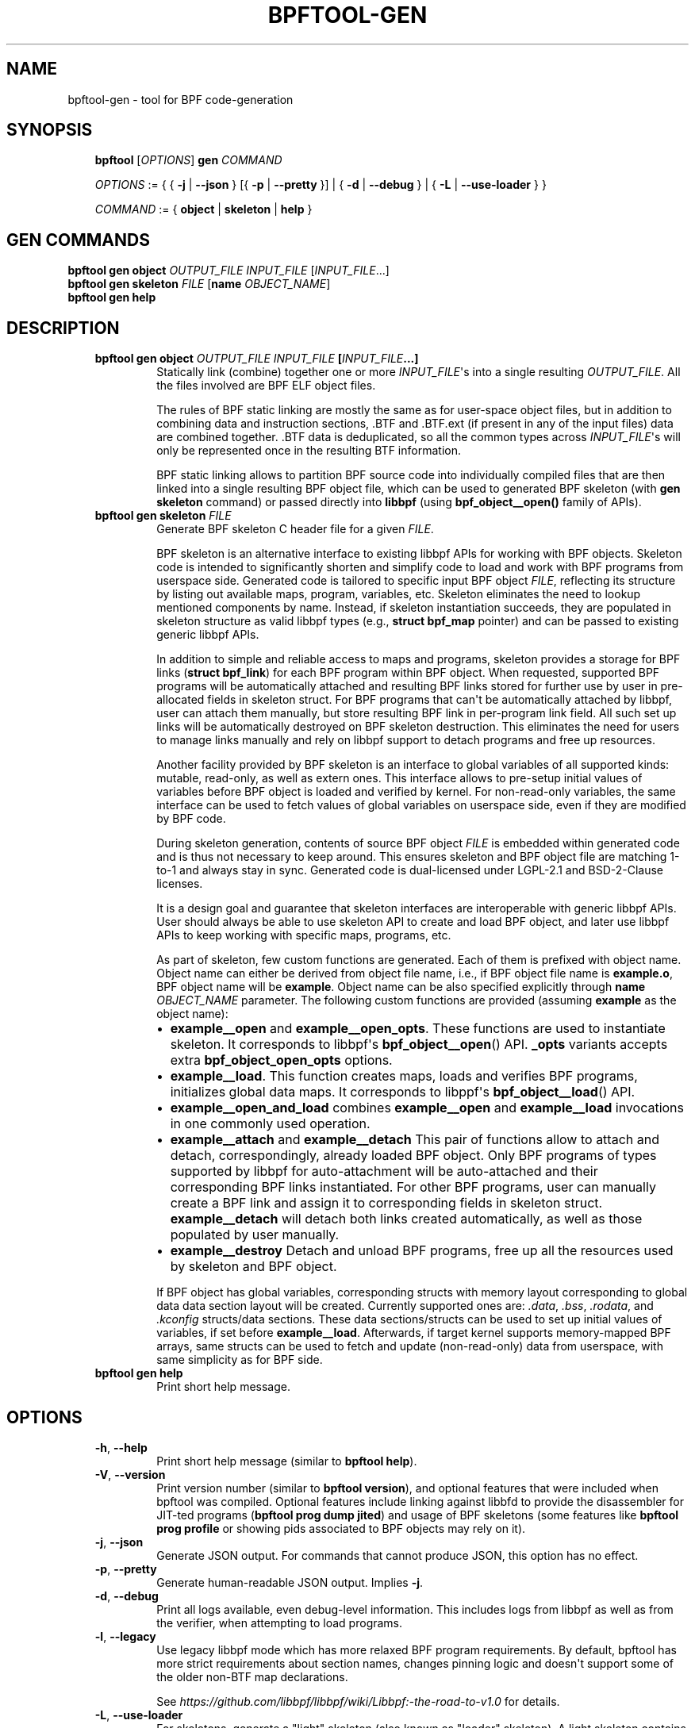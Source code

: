 .\" Man page generated from reStructuredText.
.
.TH BPFTOOL-GEN 8 "" "" ""
.SH NAME
bpftool-gen \- tool for BPF code-generation
.
.nr rst2man-indent-level 0
.
.de1 rstReportMargin
\\$1 \\n[an-margin]
level \\n[rst2man-indent-level]
level margin: \\n[rst2man-indent\\n[rst2man-indent-level]]
-
\\n[rst2man-indent0]
\\n[rst2man-indent1]
\\n[rst2man-indent2]
..
.de1 INDENT
.\" .rstReportMargin pre:
. RS \\$1
. nr rst2man-indent\\n[rst2man-indent-level] \\n[an-margin]
. nr rst2man-indent-level +1
.\" .rstReportMargin post:
..
.de UNINDENT
. RE
.\" indent \\n[an-margin]
.\" old: \\n[rst2man-indent\\n[rst2man-indent-level]]
.nr rst2man-indent-level -1
.\" new: \\n[rst2man-indent\\n[rst2man-indent-level]]
.in \\n[rst2man-indent\\n[rst2man-indent-level]]u
..
.SH SYNOPSIS
.INDENT 0.0
.INDENT 3.5
\fBbpftool\fP [\fIOPTIONS\fP] \fBgen\fP \fICOMMAND\fP
.sp
\fIOPTIONS\fP := { { \fB\-j\fP | \fB\-\-json\fP } [{ \fB\-p\fP | \fB\-\-pretty\fP }] | { \fB\-d\fP | \fB\-\-debug\fP } |
{ \fB\-L\fP | \fB\-\-use\-loader\fP } }
.sp
\fICOMMAND\fP := { \fBobject\fP | \fBskeleton\fP | \fBhelp\fP }
.UNINDENT
.UNINDENT
.SH GEN COMMANDS
.nf
\fBbpftool\fP \fBgen object\fP \fIOUTPUT_FILE\fP \fIINPUT_FILE\fP [\fIINPUT_FILE\fP\&...]
\fBbpftool\fP \fBgen skeleton\fP \fIFILE\fP [\fBname\fP \fIOBJECT_NAME\fP]
\fBbpftool\fP \fBgen help\fP
.fi
.sp
.SH DESCRIPTION
.INDENT 0.0
.INDENT 3.5
.INDENT 0.0
.TP
.B \fBbpftool gen object\fP \fIOUTPUT_FILE\fP \fIINPUT_FILE\fP [\fIINPUT_FILE\fP\&...]
Statically link (combine) together one or more \fIINPUT_FILE\fP\(aqs
into a single resulting \fIOUTPUT_FILE\fP\&. All the files involved
are BPF ELF object files.
.sp
The rules of BPF static linking are mostly the same as for
user\-space object files, but in addition to combining data
and instruction sections, .BTF and .BTF.ext (if present in
any of the input files) data are combined together. .BTF
data is deduplicated, so all the common types across
\fIINPUT_FILE\fP\(aqs will only be represented once in the resulting
BTF information.
.sp
BPF static linking allows to partition BPF source code into
individually compiled files that are then linked into
a single resulting BPF object file, which can be used to
generated BPF skeleton (with \fBgen skeleton\fP command) or
passed directly into \fBlibbpf\fP (using \fBbpf_object__open()\fP
family of APIs).
.TP
.B \fBbpftool gen skeleton\fP \fIFILE\fP
Generate BPF skeleton C header file for a given \fIFILE\fP\&.
.sp
BPF skeleton is an alternative interface to existing libbpf
APIs for working with BPF objects. Skeleton code is intended
to significantly shorten and simplify code to load and work
with BPF programs from userspace side. Generated code is
tailored to specific input BPF object \fIFILE\fP, reflecting its
structure by listing out available maps, program, variables,
etc. Skeleton eliminates the need to lookup mentioned
components by name. Instead, if skeleton instantiation
succeeds, they are populated in skeleton structure as valid
libbpf types (e.g., \fBstruct bpf_map\fP pointer) and can be
passed to existing generic libbpf APIs.
.sp
In addition to simple and reliable access to maps and
programs, skeleton provides a storage for BPF links (\fBstruct
bpf_link\fP) for each BPF program within BPF object. When
requested, supported BPF programs will be automatically
attached and resulting BPF links stored for further use by
user in pre\-allocated fields in skeleton struct. For BPF
programs that can\(aqt be automatically attached by libbpf,
user can attach them manually, but store resulting BPF link
in per\-program link field. All such set up links will be
automatically destroyed on BPF skeleton destruction. This
eliminates the need for users to manage links manually and
rely on libbpf support to detach programs and free up
resources.
.sp
Another facility provided by BPF skeleton is an interface to
global variables of all supported kinds: mutable, read\-only,
as well as extern ones. This interface allows to pre\-setup
initial values of variables before BPF object is loaded and
verified by kernel. For non\-read\-only variables, the same
interface can be used to fetch values of global variables on
userspace side, even if they are modified by BPF code.
.sp
During skeleton generation, contents of source BPF object
\fIFILE\fP is embedded within generated code and is thus not
necessary to keep around. This ensures skeleton and BPF
object file are matching 1\-to\-1 and always stay in sync.
Generated code is dual\-licensed under LGPL\-2.1 and
BSD\-2\-Clause licenses.
.sp
It is a design goal and guarantee that skeleton interfaces
are interoperable with generic libbpf APIs. User should
always be able to use skeleton API to create and load BPF
object, and later use libbpf APIs to keep working with
specific maps, programs, etc.
.sp
As part of skeleton, few custom functions are generated.
Each of them is prefixed with object name. Object name can
either be derived from object file name, i.e., if BPF object
file name is \fBexample.o\fP, BPF object name will be
\fBexample\fP\&. Object name can be also specified explicitly
through \fBname\fP \fIOBJECT_NAME\fP parameter. The following
custom functions are provided (assuming \fBexample\fP as
the object name):
.INDENT 7.0
.IP \(bu 2
\fBexample__open\fP and \fBexample__open_opts\fP\&.
These functions are used to instantiate skeleton. It
corresponds to libbpf\(aqs \fBbpf_object__open\fP() API.
\fB_opts\fP variants accepts extra \fBbpf_object_open_opts\fP
options.
.IP \(bu 2
\fBexample__load\fP\&.
This function creates maps, loads and verifies BPF
programs, initializes global data maps. It corresponds to
libppf\(aqs \fBbpf_object__load\fP() API.
.IP \(bu 2
\fBexample__open_and_load\fP combines \fBexample__open\fP and
\fBexample__load\fP invocations in one commonly used
operation.
.IP \(bu 2
\fBexample__attach\fP and \fBexample__detach\fP
This pair of functions allow to attach and detach,
correspondingly, already loaded BPF object. Only BPF
programs of types supported by libbpf for auto\-attachment
will be auto\-attached and their corresponding BPF links
instantiated. For other BPF programs, user can manually
create a BPF link and assign it to corresponding fields in
skeleton struct. \fBexample__detach\fP will detach both
links created automatically, as well as those populated by
user manually.
.IP \(bu 2
\fBexample__destroy\fP
Detach and unload BPF programs, free up all the resources
used by skeleton and BPF object.
.UNINDENT
.sp
If BPF object has global variables, corresponding structs
with memory layout corresponding to global data data section
layout will be created. Currently supported ones are: \fI\&.data\fP,
\fI\&.bss\fP, \fI\&.rodata\fP, and \fI\&.kconfig\fP structs/data sections.
These data sections/structs can be used to set up initial
values of variables, if set before \fBexample__load\fP\&.
Afterwards, if target kernel supports memory\-mapped BPF
arrays, same structs can be used to fetch and update
(non\-read\-only) data from userspace, with same simplicity
as for BPF side.
.TP
.B \fBbpftool gen help\fP
Print short help message.
.UNINDENT
.UNINDENT
.UNINDENT
.SH OPTIONS
.INDENT 0.0
.INDENT 3.5
.INDENT 0.0
.TP
.B \-h\fP,\fB  \-\-help
Print short help message (similar to \fBbpftool help\fP).
.TP
.B \-V\fP,\fB  \-\-version
Print version number (similar to \fBbpftool version\fP), and optional
features that were included when bpftool was compiled. Optional
features include linking against libbfd to provide the disassembler
for JIT\-ted programs (\fBbpftool prog dump jited\fP) and usage of BPF
skeletons (some features like \fBbpftool prog profile\fP or showing
pids associated to BPF objects may rely on it).
.TP
.B \-j\fP,\fB  \-\-json
Generate JSON output. For commands that cannot produce JSON, this
option has no effect.
.TP
.B \-p\fP,\fB  \-\-pretty
Generate human\-readable JSON output. Implies \fB\-j\fP\&.
.TP
.B \-d\fP,\fB  \-\-debug
Print all logs available, even debug\-level information. This includes
logs from libbpf as well as from the verifier, when attempting to
load programs.
.TP
.B \-l\fP,\fB  \-\-legacy
Use legacy libbpf mode which has more relaxed BPF program
requirements. By default, bpftool has more strict requirements
about section names, changes pinning logic and doesn\(aqt support
some of the older non\-BTF map declarations.
.sp
See \fI\%https://github.com/libbpf/libbpf/wiki/Libbpf:\-the\-road\-to\-v1.0\fP
for details.
.TP
.B \-L\fP,\fB  \-\-use\-loader
For skeletons, generate a "light" skeleton (also known as "loader"
skeleton). A light skeleton contains a loader eBPF program. It does
not use the majority of the libbpf infrastructure, and does not need
libelf.
.UNINDENT
.UNINDENT
.UNINDENT
.SH EXAMPLES
.sp
\fB$ cat example1.bpf.c\fP
.INDENT 0.0
.INDENT 3.5
.sp
.nf
.ft C
#include <stdbool.h>
#include <linux/ptrace.h>
#include <linux/bpf.h>
#include <bpf/bpf_helpers.h>

const volatile int param1 = 42;
bool global_flag = true;
struct { int x; } data = {};

SEC("raw_tp/sys_enter")
int handle_sys_enter(struct pt_regs *ctx)
{
      static long my_static_var;
      if (global_flag)
              my_static_var++;
      else
              data.x += param1;
      return 0;
}
.ft P
.fi
.UNINDENT
.UNINDENT
.sp
\fB$ cat example2.bpf.c\fP
.INDENT 0.0
.INDENT 3.5
.sp
.nf
.ft C
#include <linux/ptrace.h>
#include <linux/bpf.h>
#include <bpf/bpf_helpers.h>

struct {
      __uint(type, BPF_MAP_TYPE_HASH);
      __uint(max_entries, 128);
      __type(key, int);
      __type(value, long);
} my_map SEC(".maps");

SEC("raw_tp/sys_exit")
int handle_sys_exit(struct pt_regs *ctx)
{
      int zero = 0;
      bpf_map_lookup_elem(&my_map, &zero);
      return 0;
}
.ft P
.fi
.UNINDENT
.UNINDENT
.sp
This is example BPF application with two BPF programs and a mix of BPF maps
and global variables. Source code is split across two source code files.
.sp
\fB$ clang \-target bpf \-g example1.bpf.c \-o example1.bpf.o\fP
\fB$ clang \-target bpf \-g example2.bpf.c \-o example2.bpf.o\fP
\fB$ bpftool gen object example.bpf.o example1.bpf.o example2.bpf.o\fP
.sp
This set of commands compiles \fIexample1.bpf.c\fP and \fIexample2.bpf.c\fP
individually and then statically links respective object files into the final
BPF ELF object file \fIexample.bpf.o\fP\&.
.sp
\fB$ bpftool gen skeleton example.bpf.o name example | tee example.skel.h\fP
.INDENT 0.0
.INDENT 3.5
.sp
.nf
.ft C
/* SPDX\-License\-Identifier: (LGPL\-2.1 OR BSD\-2\-Clause) */

/* THIS FILE IS AUTOGENERATED! */
#ifndef __EXAMPLE_SKEL_H__
#define __EXAMPLE_SKEL_H__

#include <stdlib.h>
#include <bpf/libbpf.h>

struct example {
      struct bpf_object_skeleton *skeleton;
      struct bpf_object *obj;
      struct {
              struct bpf_map *rodata;
              struct bpf_map *data;
              struct bpf_map *bss;
              struct bpf_map *my_map;
      } maps;
      struct {
              struct bpf_program *handle_sys_enter;
              struct bpf_program *handle_sys_exit;
      } progs;
      struct {
              struct bpf_link *handle_sys_enter;
              struct bpf_link *handle_sys_exit;
      } links;
      struct example__bss {
              struct {
                      int x;
              } data;
      } *bss;
      struct example__data {
              _Bool global_flag;
              long int handle_sys_enter_my_static_var;
      } *data;
      struct example__rodata {
              int param1;
      } *rodata;
};

static void example__destroy(struct example *obj);
static inline struct example *example__open_opts(
              const struct bpf_object_open_opts *opts);
static inline struct example *example__open();
static inline int example__load(struct example *obj);
static inline struct example *example__open_and_load();
static inline int example__attach(struct example *obj);
static inline void example__detach(struct example *obj);

#endif /* __EXAMPLE_SKEL_H__ */
.ft P
.fi
.UNINDENT
.UNINDENT
.sp
\fB$ cat example.c\fP
.INDENT 0.0
.INDENT 3.5
.sp
.nf
.ft C
#include "example.skel.h"

int main()
{
      struct example *skel;
      int err = 0;

      skel = example__open();
      if (!skel)
              goto cleanup;

      skel\->rodata\->param1 = 128;

      err = example__load(skel);
      if (err)
              goto cleanup;

      err = example__attach(skel);
      if (err)
              goto cleanup;

      /* all libbpf APIs are usable */
      printf("my_map name: %s\en", bpf_map__name(skel\->maps.my_map));
      printf("sys_enter prog FD: %d\en",
             bpf_program__fd(skel\->progs.handle_sys_enter));

      /* detach and re\-attach sys_exit program */
      bpf_link__destroy(skel\->links.handle_sys_exit);
      skel\->links.handle_sys_exit =
              bpf_program__attach(skel\->progs.handle_sys_exit);

      printf("my_static_var: %ld\en",
             skel\->bss\->handle_sys_enter_my_static_var);

cleanup:
      example__destroy(skel);
      return err;
}
.ft P
.fi
.UNINDENT
.UNINDENT
.sp
\fB# ./example\fP
.INDENT 0.0
.INDENT 3.5
.sp
.nf
.ft C
my_map name: my_map
sys_enter prog FD: 8
my_static_var: 7
.ft P
.fi
.UNINDENT
.UNINDENT
.sp
This is a stripped\-out version of skeleton generated for above example code.
.SH SEE ALSO
.INDENT 0.0
.INDENT 3.5
\fBbpf\fP(2),
\fBbpf\-helpers\fP(7),
\fBbpftool\fP(8),
\fBbpftool\-btf\fP(8),
\fBbpftool\-cgroup\fP(8),
\fBbpftool\-feature\fP(8),
\fBbpftool\-iter\fP(8),
\fBbpftool\-link\fP(8),
\fBbpftool\-map\fP(8),
\fBbpftool\-net\fP(8),
\fBbpftool\-perf\fP(8),
\fBbpftool\-prog\fP(8),
\fBbpftool\-struct_ops\fP(8)
.UNINDENT
.UNINDENT
.\" Generated by docutils manpage writer.
.
